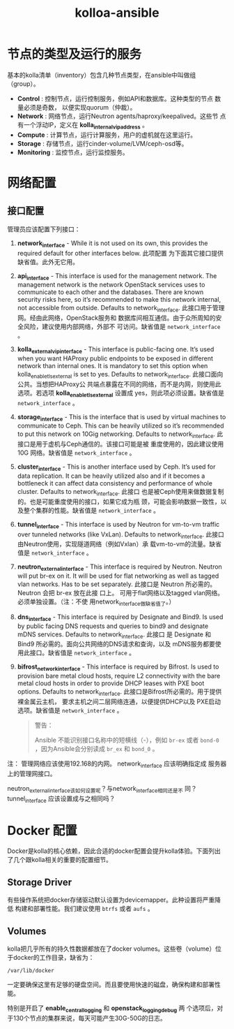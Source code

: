 # -*- coding:utf-8 -*-
#+STARTUP: contents indent
#+TITLE: kolloa-ansible

* 节点的类型及运行的服务

基本的kolla清单（inventory）包含几种节点类型，在ansible中叫做组
（group）。

- *Control* : 控制节点，运行控制服务，例如API和数据库。这种类型的节点
  数量必须是奇数， 以便实现quorum（仲裁）。
- *Network* : 网络节点，运行Neutron agents/haproxy/keepalived。这些节
  点有一个浮动IP，定义在 *kolla_internal_vip_address* 。
- *Compute* : 计算节点，运行计算服务，用户的虚机就在这里运行。
- *Storage* : 存储节点，运行cinder-volume/LVM/ceph-osd等。
- *Monitoring* : 监控节点，运行监控服务。

* 网络配置

** 接口配置


管理员应该配置下列接口： 
 
1. *network_interface* - While it is not used on its own, this
   provides the required default for other interfaces below. 此项配置
   为下面其它接口提供缺省值。此外无它用。

2. *api_interface* - This interface is used for the management
   network. The management network is the network OpenStack services
   uses to communicate to each other and the databases. There are
   known security risks here, so it’s recommended to make this
   network internal, not accessible from outside. Defaults to
   network_interface. 此接口用于管理网。经由此网络，OpenStack服务和
   数据库间相互通信。由于众所周知的安全风险，建议使用内部网络，外部不
   可访问。缺省值是 =network_interface= 。

3. *kolla_external_vip_interface* - This interface is public-facing
   one. It’s used when you want HAProxy public endpoints to be
   exposed in different network than internal ones. It is mandatory to
   set this option when kolla_enable_tls_external is set to
   yes. Defaults to network_interface. 此接口面向公共。当想把HAProxy公
   共端点暴露在不同的网络，而不是内网，则使用此选项。若选项
   *kolla_enable_tls_external* 设置成 yes，则此项必须设置。缺省值是
   =network_interface= 。

4. *storage_interface* - This is the interface that is used by virtual
   machines to communicate to Ceph. This can be heavily utilized so
   it’s recommended to put this network on 10Gig networking. Defaults
   to network_interface. 此接口是用于虚机与Ceph通信的。该接口可能是被
   重度使用的，因此建议使用10G 网络。缺省值是 =network_interface= 。

5. *cluster_interface* - This is another interface used by Ceph. It’s
   used for data replication. It can be heavily utilized also and if
   it becomes a bottleneck it can affect data consistency and
   performance of whole cluster. Defaults to network_interface. 此接口
   也是被Ceph使用来做数据复制的。也是可能重度使用的接口，如果它成为瓶
   颈，可能会影响数据一致性，以及整个集群的性能。缺省值是
   =network_interface= 。

6. *tunnel_interface* - This interface is used by Neutron for vm-to-vm
   traffic over tunneled networks (like VxLan). Defaults to
   network_interface. 此接口由Neutron使用，实现隧道网络（例如Vxlan）承
   载vm-to-vm的流量。缺省值是 =network_interface= 。

7. *neutron_external_interface* - This interface is required by
   Neutron. Neutron will put br-ex on it. It will be used for flat
   networking as well as tagged vlan networks. Has to be set
   separately. 此接口是 Neutron 所必需的。Neutron 会把 br-ex 放在此接
   口上。 可用于flat网络以及tagged vlan网络。必须单独设置。（注：不使
   用network_interface做缺省值了。）

8. *dns_interface* - This interface is required by Designate and
   Bind9. Is used by public facing DNS requests and queries to bind9
   and designate mDNS services. Defaults to network_interface. 此接口
   是 Designate 和 Bind9 所必需的。面向公共网络的DNS请求和查询，以及
   mDNS服务都要使用此接口。缺省值是 =network_interface= 。

9. *bifrost_network_interface* - This interface is required by
   Bifrost. Is used to provision bare metal cloud hosts, require L2
   connectivity with the bare metal cloud hosts in order to provide
   DHCP leases with PXE boot options. Defaults to
   network_interface. 此接口是Bifrost所必需的。用于提供裸金属云主机，
   要求主机之间二层网络连通，以便提供DHCP以及 PXE启动选项。缺省值是
   =network_interface= 。
   #+BEGIN_QUOTE
   警告： 

   Ansible 不能识别接口名称中的短横线（-），例如 =br-ex= 或者 =bond-0=
   ，因为Ansible会分别读成 =br_ex= 和 =bond_0= 。
   #+END_QUOTE

注： 管理网络应该使用192.168的内网。 network_interface 应该明确指定成
服务器上的管理网接口。

neutron_external_interface该如何设置呢？与network_interface相同还是不
同？tunnel_interface 应该设置成与之相同吗？

* Docker 配置

Docker是kolla的核心依赖，因此合适的docker配置会提升kolla体验。下面列出
了几个跟kolla相关的重要的配置细节。

** Storage Driver

有些操作系统把docker存储驱动默认设置为devicemapper。此种设置将严重降低
构建和部署性能。我们建议使用 =btrfs= 或者 =aufs= 。

** Volumes

kolla把几乎所有的持久性数据都放在了docker volumes。这些卷（volume）位
于docker的工作目录，缺省为： 
: /var/lib/docker

一定要确保这里有足够的硬盘空间。而且要使用快速的磁盘，确保构建和部署性
能。

特别是开启了 *enable_central_logging* 和 *openstack_logging_debug* 两
个选项后，对于130个节点的集群来说，每天可能产生30G-50G的日志。
